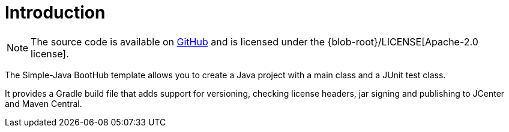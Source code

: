 [[introduction]]
= Introduction

NOTE: The source code is available on https://github.com/boothub-org/boothub-template-simple-java[GitHub] and is licensed under the {blob-root}/LICENSE[Apache-2.0 license].

The Simple-Java BootHub template allows you to create a Java project with a main class and a JUnit test class.

It provides a Gradle build file that adds support for versioning, checking license headers, jar signing and publishing to JCenter and Maven Central.
